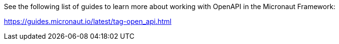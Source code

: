 See the following list of guides to learn more about working with OpenAPI in the Micronaut Framework:

https://guides.micronaut.io/latest/tag-open_api.html
